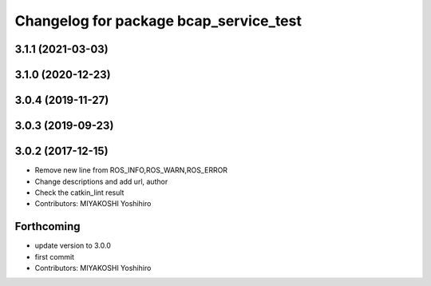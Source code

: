 ^^^^^^^^^^^^^^^^^^^^^^^^^^^^^^^^^^^^^^^
Changelog for package bcap_service_test
^^^^^^^^^^^^^^^^^^^^^^^^^^^^^^^^^^^^^^^

3.1.1 (2021-03-03)
------------------

3.1.0 (2020-12-23)
------------------

3.0.4 (2019-11-27)
------------------

3.0.3 (2019-09-23)
------------------

3.0.2 (2017-12-15)
------------------
* Remove new line from ROS_INFO,ROS_WARN,ROS_ERROR
* Change descriptions and add url, author
* Check the catkin_lint result
* Contributors: MIYAKOSHI Yoshihiro

Forthcoming
-----------
* update version to 3.0.0
* first commit
* Contributors: MIYAKOSHI Yoshihiro
